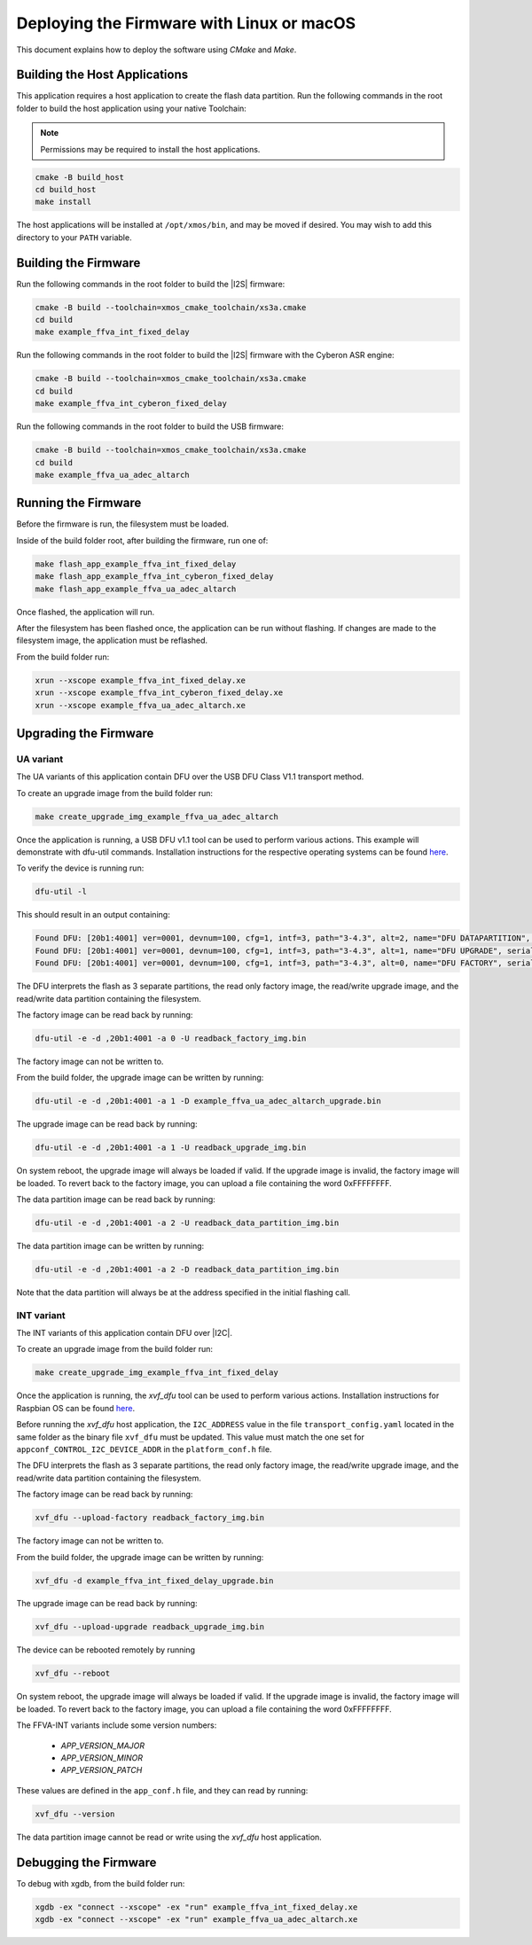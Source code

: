 
.. _sln_voice_ffva_deploying_linux_macos_programming_guide:

******************************************
Deploying the Firmware with Linux or macOS
******************************************

This document explains how to deploy the software using *CMake* and *Make*.

Building the Host Applications
==============================

This application requires a host application to create the flash data partition. Run the following commands in the root folder to build the host application using your native Toolchain:

.. note::

  Permissions may be required to install the host applications.

.. code-block:: console

  cmake -B build_host
  cd build_host
  make install

The host applications will be installed at ``/opt/xmos/bin``, and may be moved if desired.  You may wish to add this directory to your ``PATH`` variable.

Building the Firmware
=====================

Run the following commands in the root folder to build the |I2S| firmware:

.. code-block:: console

    cmake -B build --toolchain=xmos_cmake_toolchain/xs3a.cmake
    cd build
    make example_ffva_int_fixed_delay

Run the following commands in the root folder to build the |I2S| firmware with the Cyberon ASR engine:

.. code-block:: console

    cmake -B build --toolchain=xmos_cmake_toolchain/xs3a.cmake
    cd build
    make example_ffva_int_cyberon_fixed_delay

Run the following commands in the root folder to build the USB firmware:

.. code-block:: console

    cmake -B build --toolchain=xmos_cmake_toolchain/xs3a.cmake
    cd build
    make example_ffva_ua_adec_altarch

Running the Firmware
====================

Before the firmware is run, the filesystem must be loaded.

Inside of the build folder root, after building the firmware, run one of:

.. code-block:: console

    make flash_app_example_ffva_int_fixed_delay
    make flash_app_example_ffva_int_cyberon_fixed_delay
    make flash_app_example_ffva_ua_adec_altarch

Once flashed, the application will run.

After the filesystem has been flashed once, the application can be run without flashing.  If changes are made to the filesystem image, the application must be reflashed.

From the build folder run:

.. code-block:: console

    xrun --xscope example_ffva_int_fixed_delay.xe
    xrun --xscope example_ffva_int_cyberon_fixed_delay.xe
    xrun --xscope example_ffva_ua_adec_altarch.xe

Upgrading the Firmware
======================

UA variant
----------

The UA variants of this application contain DFU over the USB DFU Class V1.1 transport method.

To create an upgrade image from the build folder run:

.. code-block:: console

    make create_upgrade_img_example_ffva_ua_adec_altarch

Once the application is running, a USB DFU v1.1 tool can be used to perform various actions.  This example will demonstrate with dfu-util commands.  Installation instructions for the respective operating systems can be found `here <https://dfu-util.sourceforge.net/>`__.

To verify the device is running run:

.. code-block:: console

    dfu-util -l

This should result in an output containing:

.. code-block:: console

    Found DFU: [20b1:4001] ver=0001, devnum=100, cfg=1, intf=3, path="3-4.3", alt=2, name="DFU DATAPARTITION", serial="123456"
    Found DFU: [20b1:4001] ver=0001, devnum=100, cfg=1, intf=3, path="3-4.3", alt=1, name="DFU UPGRADE", serial="123456"
    Found DFU: [20b1:4001] ver=0001, devnum=100, cfg=1, intf=3, path="3-4.3", alt=0, name="DFU FACTORY", serial="123456"

The DFU interprets the flash as 3 separate partitions, the read only factory image, the read/write upgrade image, and the read/write data partition containing the filesystem.

The factory image can be read back by running:

.. code-block:: console

    dfu-util -e -d ,20b1:4001 -a 0 -U readback_factory_img.bin

The factory image can not be written to.

From the build folder, the upgrade image can be written by running:

.. code-block:: console

    dfu-util -e -d ,20b1:4001 -a 1 -D example_ffva_ua_adec_altarch_upgrade.bin

The upgrade image can be read back by running:

.. code-block:: console

    dfu-util -e -d ,20b1:4001 -a 1 -U readback_upgrade_img.bin

On system reboot, the upgrade image will always be loaded if valid.  If the upgrade image is invalid, the factory image will be loaded.  To revert back to the factory image, you can upload a file containing the word 0xFFFFFFFF.

The data partition image can be read back by running:

.. code-block:: console

    dfu-util -e -d ,20b1:4001 -a 2 -U readback_data_partition_img.bin

The data partition image can be written by running:

.. code-block:: console

    dfu-util -e -d ,20b1:4001 -a 2 -D readback_data_partition_img.bin

Note that the data partition will always be at the address specified in the initial flashing call.

INT variant
-----------

The INT variants of this application contain DFU over |I2C|.

To create an upgrade image from the build folder run:

.. code-block:: console

    make create_upgrade_img_example_ffva_int_fixed_delay

Once the application is running, the *xvf_dfu* tool can be used to perform various actions. Installation instructions for Raspbian OS can be found `here <https://github.com/xmos/host_xvf_control/blob/main/README.rst>`__.

Before running the *xvf_dfu* host application, the ``I2C_ADDRESS`` value in the file ``transport_config.yaml`` located in the same folder as the binary file ``xvf_dfu`` must be updated. This value must match the one set for ``appconf_CONTROL_I2C_DEVICE_ADDR`` in the ``platform_conf.h`` file.

The DFU interprets the flash as 3 separate partitions, the read only factory image, the read/write upgrade image, and the read/write data partition containing the filesystem.

The factory image can be read back by running:

.. code-block:: console

    xvf_dfu --upload-factory readback_factory_img.bin

The factory image can not be written to.

From the build folder, the upgrade image can be written by running:

.. code-block:: console

    xvf_dfu -d example_ffva_int_fixed_delay_upgrade.bin

The upgrade image can be read back by running:

.. code-block:: console

    xvf_dfu --upload-upgrade readback_upgrade_img.bin

The device can be rebooted remotely by running

.. code-block:: console

    xvf_dfu --reboot

On system reboot, the upgrade image will always be loaded if valid.  If the upgrade image is invalid, the factory image will be loaded.  To revert back to the factory image, you can upload a file containing the word 0xFFFFFFFF.

The FFVA-INT variants include some version numbers:

  - *APP_VERSION_MAJOR*
  - *APP_VERSION_MINOR*
  - *APP_VERSION_PATCH*

These values are defined in the ``app_conf.h`` file, and they can read by running:

.. code-block:: console

    xvf_dfu --version

The data partition image cannot be read or write using the *xvf_dfu* host application.

Debugging the Firmware
======================

To debug with xgdb, from the build folder run:

.. code-block:: console

    xgdb -ex "connect --xscope" -ex "run" example_ffva_int_fixed_delay.xe
    xgdb -ex "connect --xscope" -ex "run" example_ffva_ua_adec_altarch.xe
